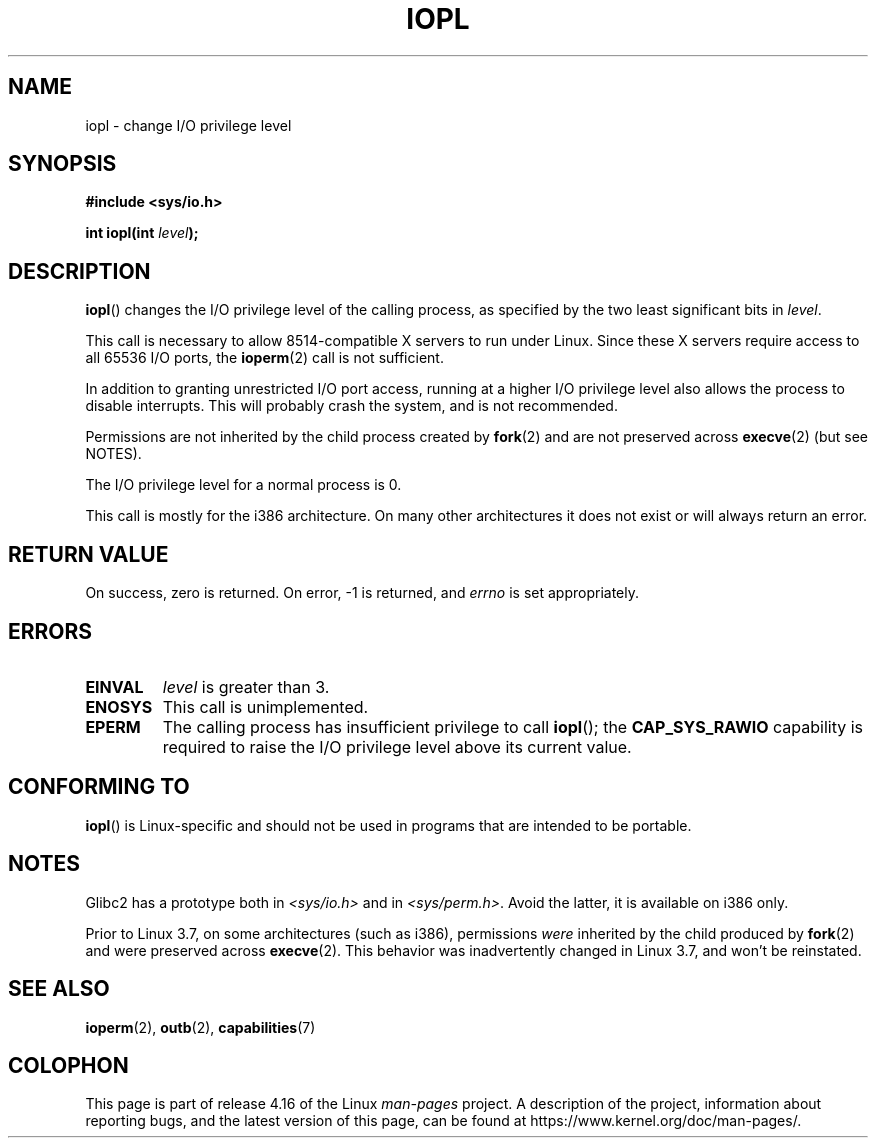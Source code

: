.\" Copyright 1993 Rickard E. Faith (faith@cs.unc.edu)
.\" Portions extracted from linux/kernel/ioport.c (no copyright notice).
.\"
.\" %%%LICENSE_START(VERBATIM)
.\" Permission is granted to make and distribute verbatim copies of this
.\" manual provided the copyright notice and this permission notice are
.\" preserved on all copies.
.\"
.\" Permission is granted to copy and distribute modified versions of this
.\" manual under the conditions for verbatim copying, provided that the
.\" entire resulting derived work is distributed under the terms of a
.\" permission notice identical to this one.
.\"
.\" Since the Linux kernel and libraries are constantly changing, this
.\" manual page may be incorrect or out-of-date.  The author(s) assume no
.\" responsibility for errors or omissions, or for damages resulting from
.\" the use of the information contained herein.  The author(s) may not
.\" have taken the same level of care in the production of this manual,
.\" which is licensed free of charge, as they might when working
.\" professionally.
.\"
.\" Formatted or processed versions of this manual, if unaccompanied by
.\" the source, must acknowledge the copyright and authors of this work.
.\" %%%LICENSE_END
.\"
.\" Modified Tue Aug  1 16:47    1995 by Jochen Karrer
.\"                              <cip307@cip.physik.uni-wuerzburg.de>
.\" Modified Tue Oct 22 08:11:14 EDT 1996 by Eric S. Raymond <esr@thyrsus.com>
.\" Modified Fri Nov 27 14:50:36 CET 1998 by Andries Brouwer <aeb@cwi.nl>
.\" Modified, 27 May 2004, Michael Kerrisk <mtk.manpages@gmail.com>
.\"     Added notes on capability requirements
.\"
.TH IOPL 2 2017-09-15 "Linux" "Linux Programmer's Manual"
.SH NAME
iopl \- change I/O privilege level
.SH SYNOPSIS
.B #include <sys/io.h>
.PP
.BI "int iopl(int " level );
.SH DESCRIPTION
.BR iopl ()
changes the I/O privilege level of the calling process,
as specified by the two least significant bits in
.IR level .
.PP
This call is necessary to allow 8514-compatible X servers to run under
Linux.
Since these X servers require access to all 65536 I/O ports, the
.BR ioperm (2)
call is not sufficient.
.PP
In addition to granting unrestricted I/O port access, running at a higher
I/O privilege level also allows the process to disable interrupts.
This will probably crash the system, and is not recommended.
.PP
Permissions are not inherited by the child process created by
.BR fork (2)
and are not preserved across
.BR execve (2)
(but see NOTES).
.PP
The I/O privilege level for a normal process is 0.
.PP
This call is mostly for the i386 architecture.
On many other architectures it does not exist or will always
return an error.
.SH RETURN VALUE
On success, zero is returned.
On error, \-1 is returned, and
.I errno
is set appropriately.
.SH ERRORS
.TP
.B EINVAL
.I level
is greater than 3.
.TP
.B ENOSYS
This call is unimplemented.
.TP
.B EPERM
The calling process has insufficient privilege to call
.BR iopl ();
the
.B CAP_SYS_RAWIO
capability is required to raise the I/O privilege level
above its current value.
.SH CONFORMING TO
.BR iopl ()
is Linux-specific and should not be used in programs that are
intended to be portable.
.SH NOTES
.\" Libc5 treats it as a system call and has a prototype in
.\" .IR <unistd.h> .
.\" Glibc1 does not have a prototype.
Glibc2 has a prototype both in
.I <sys/io.h>
and in
.IR <sys/perm.h> .
Avoid the latter, it is available on i386 only.
.PP
Prior to Linux 3.7,
on some architectures (such as i386), permissions
.I were
inherited by the child produced by
.BR fork (2)
and were preserved across
.BR execve (2).
This behavior was inadvertently changed in Linux 3.7,
and won't be reinstated.
.SH SEE ALSO
.BR ioperm (2),
.BR outb (2),
.BR capabilities (7)
.SH COLOPHON
This page is part of release 4.16 of the Linux
.I man-pages
project.
A description of the project,
information about reporting bugs,
and the latest version of this page,
can be found at
\%https://www.kernel.org/doc/man\-pages/.
